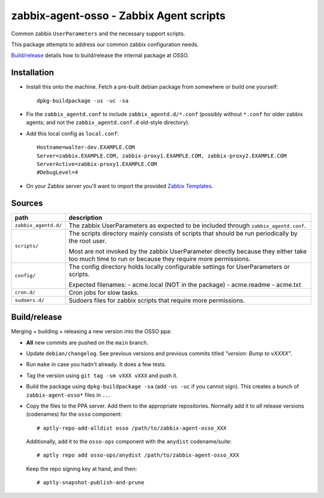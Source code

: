 zabbix-agent-osso - Zabbix Agent scripts
========================================

Common zabbix ``UserParameters`` and the necessary support scripts.

This package attempts to address our common zabbix configuration needs.

`Build/release`_ details how to build/release the internal package at OSSO.


------------
Installation
------------

* Install this onto the machine. Fetch a pre-built debian package from
  somewhere or build one yourself::

    dpkg-buildpackage -us -uc -sa

* Fix the ``zabbix_agentd.conf`` to include ``zabbix_agentd.d/*.conf``
  (possibly without ``*.conf`` for older zabbix agents; and not
  the ``zabbix_agentd.conf.d`` old-style directory).

* Add this local config as ``local.conf``::

    Hostname=walter-dev.EXAMPLE.COM
    Server=zabbix.EXAMPLE.COM, zabbix-proxy1.EXAMPLE.COM, zabbix-proxy2.EXAMPLE.COM
    ServerActive=zabbix-proxy1.EXAMPLE.COM
    #DebugLevel=4

* On your Zabbix server you'll want to import the provided `Zabbix
  Templates`_.

.. _`Zabbix Templates`: https://github.com/ossobv/zabbix-agent-osso/tree/master/templates


-------
Sources
-------

+-----------------------+----------------------------------------------------+
| path                  | description                                        |
+=======================+====================================================+
| ``zabbix_agentd.d/``  | The zabbix UserParameters as expected to be        |
|                       | included through ``zabbix_agentd.conf``.           |
+-----------------------+----------------------------------------------------+
| ``scripts/``          | The scripts directory mainly consists of scripts   |
|                       | that should be run periodically by the root user.  |
|                       |                                                    |
|                       | Most are not invoked by the zabbix                 |
|                       | UserParameter directly because they either         |
|                       | take too much time to run or because they          |
|                       | require more permissions.                          |
+-----------------------+----------------------------------------------------+
| ``config/``           | The config directory holds locally configurable    |
|                       | settings for UserParameters or scripts.            |
|                       |                                                    |
|                       | Expected filenames:                                |
|                       | - acme.local (NOT in the package)                  |
|                       | - acme.readme                                      |
|                       | - acme.txt                                         |
+-----------------------+----------------------------------------------------+
| ``cron.d/``           | Cron jobs for slow tasks.                          |
+-----------------------+----------------------------------------------------+
| ``sudoers.d/``        | Sudoers files for zabbix scripts that require more |
|                       | permissions.                                       |
+-----------------------+----------------------------------------------------+


-------------
Build/release
-------------

Merging + building + releasing a new version into the OSSO ppa:

* **All** new commits are pushed on the ``main`` branch.

* Update ``debian/changelog``. See previous versions and previous
  commits titled *"version: Bump to vXXXX"*.

* Run ``make`` in case you hadn't already. It does a few tests.

* Tag the version using ``git tag -sm vXXX vXXX`` and push it.

* Build the package using ``dpkg-buildpackage -sa`` (add ``-us -uc`` if
  you cannot sign). This creates a bunch of ``zabbix-agent-osso*`` files in
  ``..``.

* Copy the files to the PPA server. Add them to the appropriate
  repositories. Normally add it to *all* release versions (codenames) for
  the ``osso`` component::

    # aptly-repo-add-alldist osso /path/to/zabbix-agent-osso_XXX

  Additionally, add it to the ``osso-ops`` component with the
  ``anydist`` codename/suite::

    # aptly repo add osso-ops/anydist /path/to/zabbix-agent-osso_XXX

  Keep the repo signing key at hand, and then::

    # aptly-snapshot-publish-and-prune
